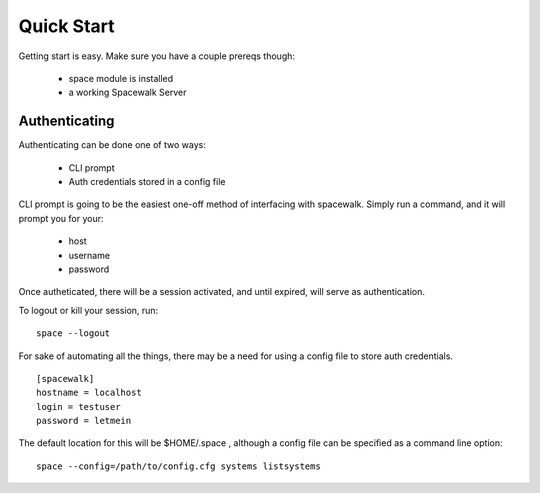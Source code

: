 .. _quickstart:

Quick Start
===========

Getting start is easy. Make sure you have a couple prereqs though:

 * space module is installed
 * a working Spacewalk Server

Authenticating
--------------

Authenticating can be done one of two ways:

 * CLI prompt
 * Auth credentials stored in a config file

CLI prompt is going to be the easiest one-off method of interfacing
with spacewalk. Simply run a command, and it will prompt you for 
your:

 * host
 * username
 * password

Once autheticated, there will be a session activated, and until expired,
will serve as authentication. 

To logout or kill your session, run::

    space --logout

For sake of automating all the things, there may be a need for using a config
file to store auth credentials. 

::

    [spacewalk]
    hostname = localhost 
    login = testuser
    password = letmein

The default location for this will be $HOME/.space , although a config file
can be specified as a command line option::

    space --config=/path/to/config.cfg systems listsystems

